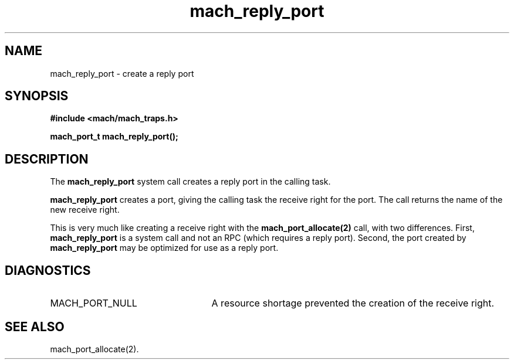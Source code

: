 .\" 
.\" Mach Operating System
.\" Copyright (c) 1991,1990 Carnegie Mellon University
.\" All Rights Reserved.
.\" 
.\" Permission to use, copy, modify and distribute this software and its
.\" documentation is hereby granted, provided that both the copyright
.\" notice and this permission notice appear in all copies of the
.\" software, derivative works or modified versions, and any portions
.\" thereof, and that both notices appear in supporting documentation.
.\" 
.\" CARNEGIE MELLON ALLOWS FREE USE OF THIS SOFTWARE IN ITS "AS IS"
.\" CONDITION.  CARNEGIE MELLON DISCLAIMS ANY LIABILITY OF ANY KIND FOR
.\" ANY DAMAGES WHATSOEVER RESULTING FROM THE USE OF THIS SOFTWARE.
.\" 
.\" Carnegie Mellon requests users of this software to return to
.\" 
.\"  Software Distribution Coordinator  or  Software.Distribution@CS.CMU.EDU
.\"  School of Computer Science
.\"  Carnegie Mellon University
.\"  Pittsburgh PA 15213-3890
.\" 
.\" any improvements or extensions that they make and grant Carnegie Mellon
.\" the rights to redistribute these changes.
.\" 
.\" 
.\" HISTORY
.\" $Log:	mach_reply_port.man,v $
.\" Revision 2.4  91/05/14  17:08:07  mrt
.\" 	Correcting copyright
.\" 
.\" Revision 2.3  91/02/14  14:12:18  mrt
.\" 	Changed to new Mach copyright
.\" 	[91/02/12  18:12:30  mrt]
.\" 
.\" Revision 2.2  90/08/07  18:38:44  rpd
.\" 	Created.
.\" 
.TH mach_reply_port 2 9/19/86
.CM 4
.SH NAME
.nf
mach_reply_port \- create a reply port
.SH SYNOPSIS
.nf
.ft B
#include <mach/mach_traps.h>

mach_port_t mach_reply_port();
.fi
.ft P
.SH DESCRIPTION
The \fBmach_reply_port\fR system call creates
a reply port in the calling task.

\fBmach_reply_port\fR creates a port, giving the calling
task the receive right for the port.  The call returns
the name of the new receive right.

This is very much like creating a receive right
with the \fBmach_port_allocate(2)\fR call,
with two differences.  First, \fBmach_reply_port\fR
is a system call and not an RPC (which requires a reply port).
Second, the port created by \fBmach_reply_port\fR may be
optimized for use as a reply port.
.SH DIAGNOSTICS
.TP 25
MACH_PORT_NULL
A resource shortage prevented the creation of the receive right.
.SH SEE ALSO
mach_port_allocate(2).
